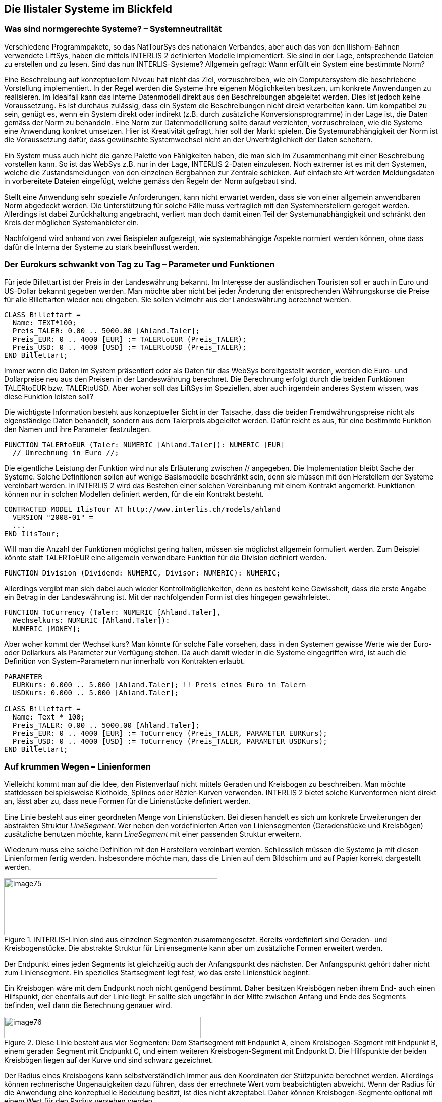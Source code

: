 [#_7]
== Die Ilistaler Systeme im Blickfeld

[#_7_1]
=== Was sind normgerechte Systeme? – Systemneutralität

Verschiedene Programmpakete, so das NatTourSys des nationalen Verbandes, aber auch das von den Ilishorn-Bahnen verwendete LiftSys, haben die mittels INTERLIS 2 definierten Modelle implementiert. Sie sind in der Lage, entsprechende Dateien zu erstellen und zu lesen. Sind das nun INTERLIS-Systeme? Allgemein gefragt: Wann erfüllt ein System eine bestimmte Norm?

Eine Beschreibung auf konzeptuellem Niveau hat nicht das Ziel, vorzuschreiben, wie ein Computersystem die beschriebene Vorstellung implementiert. In der Regel werden die Systeme ihre eigenen Möglichkeiten besitzen, um konkrete Anwendungen zu realisieren. Im Idealfall kann das interne Datenmodell direkt aus den Beschreibungen abgeleitet werden. Dies ist jedoch keine Voraussetzung. Es ist durchaus zulässig, dass ein System die Beschreibungen nicht direkt verarbeiten kann. Um kompatibel zu sein, genügt es, wenn ein System direkt oder indirekt (z.B. durch zusätzliche Konversionsprogramme) in der Lage ist, die Daten gemäss der Norm zu behandeln. Eine Norm zur Datenmodellierung sollte darauf verzichten, vorzuschreiben, wie die Systeme eine Anwendung konkret umsetzen. Hier ist Kreativität gefragt, hier soll der Markt spielen. Die Systemunabhängigkeit der Norm ist die Voraussetzung dafür, dass gewünschte Systemwechsel nicht an der Unverträglichkeit der Daten scheitern.

Ein System muss auch nicht die ganze Palette von Fähigkeiten haben, die man sich im Zusammenhang mit einer Beschreibung vorstellen kann. So ist das WebSys z.B. nur in der Lage, INTERLIS 2-Daten einzulesen. Noch extremer ist es mit den Systemen, welche die Zustandsmeldungen von den einzelnen Bergbahnen zur Zentrale schicken. Auf einfachste Art werden Meldungsdaten in vorbereitete Dateien eingefügt, welche gemäss den Regeln der Norm aufgebaut sind.

Stellt eine Anwendung sehr spezielle Anforderungen, kann nicht erwartet werden, dass sie von einer allgemein anwendbaren Norm abgedeckt werden. Die Unterstützung für solche Fälle muss vertraglich mit den Systemherstellern geregelt werden. Allerdings ist dabei Zurückhaltung angebracht, verliert man doch damit einen Teil der Systemunabhängigkeit und schränkt den Kreis der möglichen Systemanbieter ein.

Nachfolgend wird anhand von zwei Beispielen aufgezeigt, wie systemabhängige Aspekte normiert werden können, ohne dass dafür die Interna der Systeme zu stark beeinflusst werden.

[#_7_2]
=== Der Eurokurs schwankt von Tag zu Tag – Parameter und Funktionen

Für jede Billettart ist der Preis in der Landeswährung bekannt. Im Interesse der ausländischen Touristen soll er auch in Euro und US-Dollar bekannt gegeben werden. Man möchte aber nicht bei jeder Änderung der entsprechenden Währungskurse die Preise für alle Billettarten wieder neu eingeben. Sie sollen vielmehr aus der Landeswährung berechnet werden.

[source]
----
CLASS Billettart =
  Name: TEXT*100;
  Preis_TALER: 0.00 .. 5000.00 [Ahland.Taler];
  Preis_EUR: 0 .. 4000 [EUR] := TALERtoEUR (Preis_TALER);
  Preis_USD: 0 .. 4000 [USD] := TALERtoUSD (Preis_TALER);
END Billettart;
----

Immer wenn die Daten im System präsentiert oder als Daten für das WebSys bereitgestellt werden, werden die Euro- und Dollarpreise neu aus den Preisen in der Landeswährung be­rechnet. Die Berechnung erfolgt durch die beiden Funktionen TALERtoEUR bzw. TALER­toUSD. Aber woher soll das LiftSys im Speziellen, aber auch irgendein anderes System wissen, was diese Funktion leisten soll?

Die wichtigste Information besteht aus konzeptueller Sicht in der Tatsache, dass die beiden Fremdwährungspreise nicht als eigenständige Daten behandelt, sondern aus dem Talerpreis abgeleitet werden. Dafür reicht es aus, für eine bestimmte Funktion den Namen und ihre Parameter festzulegen.

[source]
----
FUNCTION TALERtoEUR (Taler: NUMERIC [Ahland.Taler]): NUMERIC [EUR]
  // Umrechnung in Euro //;
----

Die eigentliche Leistung der Funktion wird nur als Erläuterung zwischen // angegeben. Die Implementation bleibt Sache der Systeme. Solche Definitionen sollen auf wenige Basismodelle beschränkt sein, denn sie müssen mit den Herstellern der Systeme vereinbart werden. In INTERLIS 2 wird das Bestehen einer solchen Vereinbarung mit einem Kontrakt angemerkt. Funktionen können nur in solchen Modellen definiert werden, für die ein Kontrakt besteht.

[source]
----
CONTRACTED MODEL IlisTour AT http://www.interlis.ch/models/ahland
  VERSION "2008-01" =
  ...
END IlisTour;
----

Will man die Anzahl der Funktionen möglichst gering halten, müssen sie möglichst allgemein formuliert werden. Zum Beispiel könnte statt TALERToEUR eine allgemein verwendbare Funktion für die Division definiert werden.

[source]
----
FUNCTION Division (Dividend: NUMERIC, Divisor: NUMERIC): NUMERIC;
----

Allerdings vergibt man sich dabei auch wieder Kontrollmöglichkeiten, denn es besteht keine Gewissheit, dass die erste Angabe ein Betrag in der Landeswährung ist. Mit der nachfolgenden Form ist dies hingegen gewährleistet.

[source]
----
FUNCTION ToCurrency (Taler: NUMERIC [Ahland.Taler],
  Wechselkurs: NUMERIC [Ahland.Taler]):
  NUMERIC [MONEY];
----

Aber woher kommt der Wechselkurs? Man könnte für solche Fälle vorsehen, dass in den Systemen gewisse Werte wie der Euro- oder Dollarkurs als Parameter zur Verfügung stehen. Da auch damit wieder in die Systeme eingegriffen wird, ist auch die Definition von System-Parametern nur innerhalb von Kontrakten erlaubt.

[source]
----
PARAMETER
  EURKurs: 0.000 .. 5.000 [Ahland.Taler]; !! Preis eines Euro in Talern
  USDKurs: 0.000 .. 5.000 [Ahland.Taler];

CLASS Billettart =
  Name: Text * 100;
  Preis_TALER: 0.00 .. 5000.00 [Ahland.Taler];
  Preis_EUR: 0 .. 4000 [EUR] := ToCurrency (Preis_TALER, PARAMETER EURKurs);
  Preis_USD: 0 .. 4000 [USD] := ToCurrency (Preis_TALER, PARAMETER USDKurs);
END Billettart;
----

[#_7_3]
=== Auf krummen Wegen – Linienformen

Vielleicht kommt man auf die Idee, den Pistenverlauf nicht mittels Geraden und Kreisbogen zu beschreiben. Man möchte stattdessen beispielsweise Klothoide, Splines oder Bézier-Kurven verwenden. INTERLIS 2 bietet solche Kurvenformen nicht direkt an, lässt aber zu, dass neue Formen für die Linienstücke definiert werden.

Eine Linie besteht aus einer geordneten Menge von Linienstücken. Bei diesen handelt es sich um konkrete Erweiterungen der abstrakten Struktur _LineSegment_. Wer neben den vordefinierten Arten von Liniensegmenten (Geradenstücke und Kreisbögen) zusätzliche benutzen möchte, kann _LineSegment_ mit einer passenden Struktur erweitern.

Wiederum muss eine solche Definition mit den Herstellern vereinbart werden. Schliesslich müssen die Systeme ja mit diesen Linienformen fertig werden. Insbesondere möchte man, dass die Linien auf dem Bildschirm und auf Papier korrekt dargestellt werden.

.INTERLIS-Linien sind aus einzelnen Segmenten zusammengesetzt. Bereits vordefiniert sind Geraden- und Kreisbogenstücke. Die abstrakte Struktur für Liniensegmente kann aber um zusätzliche Formen erweitert werden.
image::img/image75.png[width=423,height=113]


Der Endpunkt eines jeden Segments ist gleichzeitig auch der Anfangspunkt des nächsten. Der Anfangspunkt gehört daher nicht zum Liniensegment. Ein spezielles Startsegment legt fest, wo das erste Linienstück beginnt.

Ein Kreisbogen wäre mit dem Endpunkt noch nicht genügend bestimmt. Daher besitzen Kreisbögen neben ihrem End- auch einen Hilfspunkt, der ebenfalls auf der Linie liegt. Er sollte sich ungefähr in der Mitte zwischen Anfang und Ende des Segments befinden, weil dann die Berechnung genauer wird.

.Diese Linie besteht aus vier Segmenten: Dem Startsegment mit Endpunkt A, einem Kreisbogen-Segment mit Endpunkt B, einem geraden Segment mit Endpunkt C, und einem weiteren Kreisbogen-Segment mit Endpunkt D. Die Hilfspunkte der beiden Kreisbögen liegen auf der Kurve und sind schwarz gezeichnet.
image::img/image76.png[width=390,height=43]


Der Radius eines Kreisbogens kann selbstverständlich immer aus den Koordinaten der Stützpunkte berechnet werden. Allerdings können rechnerische Ungenauigkeiten dazu führen, dass der errechnete Wert vom beabsichtigten abweicht. Wenn der Radius für die Anwendung eine konzeptuelle Bedeutung besitzt, ist dies nicht akzeptabel. Daher können Kreisbogen-Segmente optional mit einem Wert für den Radius versehen wer­den.

Wenn der Radius angegeben ist, wird die exakte Lage der Linie mit diesem Wert bestimmt. Der Hilfspunkt dient in diesem Fall nur noch dazu, eine der vier möglichen Verbindungslinien auszuwählen.

.Wenn der Radius _r_ angegeben ist, dient der Hilfspunkt H nur noch dazu, einen unter den vier möglichen Kreisbögen auszuwählen, welche die Punkte A und B verbinden.
image::img/image77.png[width=375,height=266]


